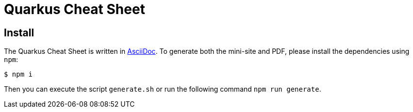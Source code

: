 = Quarkus Cheat Sheet

== Install

The Quarkus Cheat Sheet is written in https://asciidoctor.org/[AsciiDoc].
To generate both the mini-site and PDF, please install the dependencies using `npm`:

```console
$ npm i
```

Then you can execute the script `generate.sh` or run the following command `npm run generate`.
